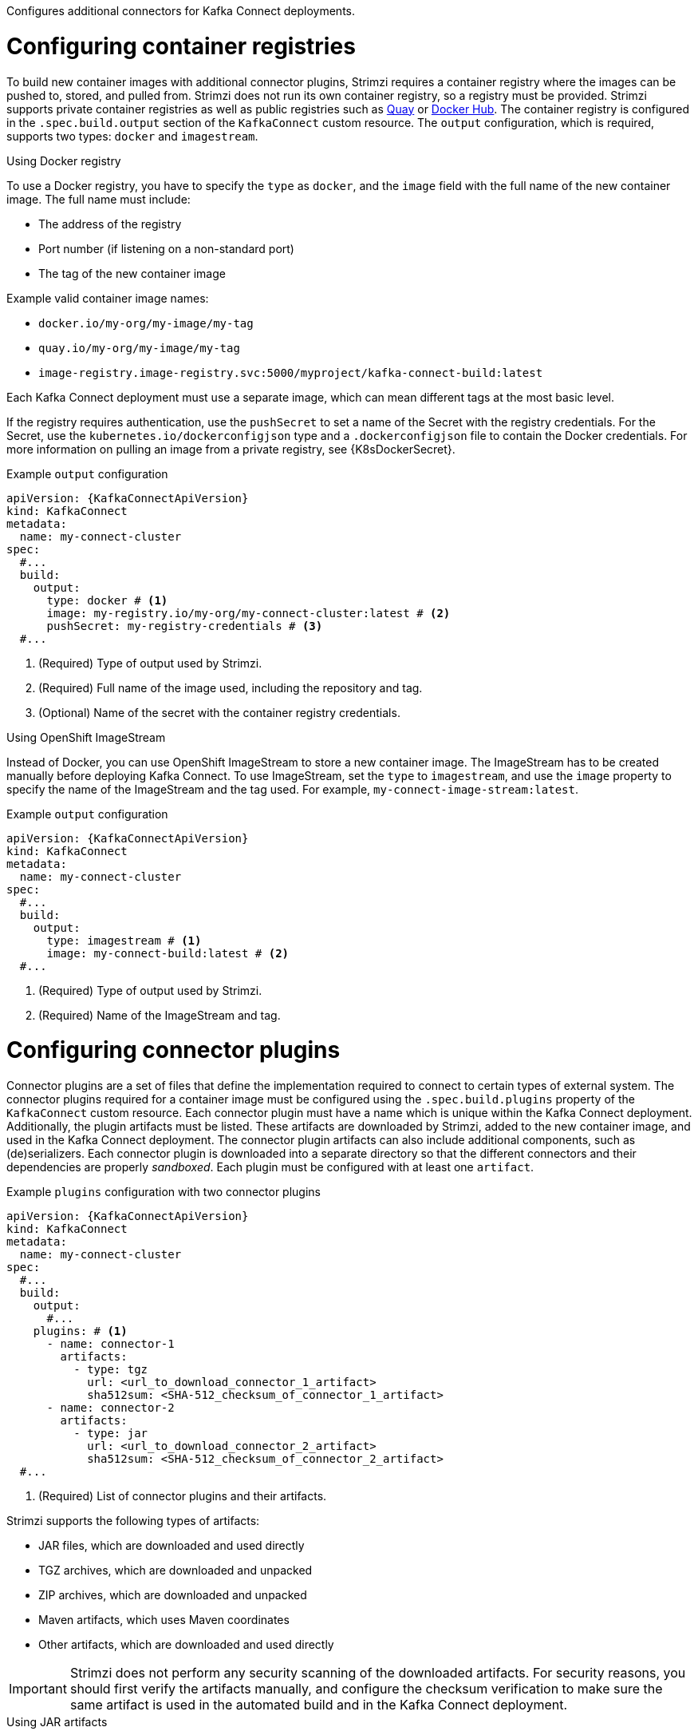 Configures additional connectors for Kafka Connect deployments.

= Configuring container registries

To build new container images with additional connector plugins, Strimzi requires a container registry where the images can be pushed to, stored, and pulled from.
Strimzi does not run its own container registry, so a registry must be provided.
Strimzi supports private container registries as well as public registries such as link:https://quay.io/[Quay^] or link:https://hub.docker.com//[Docker Hub^].
The container registry is configured in the `.spec.build.output` section of the `KafkaConnect` custom resource.
The `output` configuration, which is required, supports two types: `docker` and `imagestream`.

.Using Docker registry

To use a Docker registry, you have to specify the `type` as `docker`, and the `image` field with the full name of the new container image.
The full name must include:

* The address of the registry
* Port number (if listening on a non-standard port)
* The tag of the new container image

Example valid container image names:

* `docker.io/my-org/my-image/my-tag`
* `quay.io/my-org/my-image/my-tag`
* `image-registry.image-registry.svc:5000/myproject/kafka-connect-build:latest`

Each Kafka Connect deployment must use a separate image, which can mean different tags at the most basic level.

If the registry requires authentication, use the `pushSecret` to set a name of the Secret with the registry credentials.
For the Secret, use the `kubernetes.io/dockerconfigjson` type and a `.dockerconfigjson` file to contain the Docker credentials.
For more information on pulling an image from a private registry, see {K8sDockerSecret}.

[source,yaml,subs=attributes+,options="nowrap"]
.Example `output` configuration
----
apiVersion: {KafkaConnectApiVersion}
kind: KafkaConnect
metadata:
  name: my-connect-cluster
spec:
  #...
  build:
    output:
      type: docker # <1>
      image: my-registry.io/my-org/my-connect-cluster:latest # <2>
      pushSecret: my-registry-credentials # <3>
  #...
----
<1> (Required) Type of output used by Strimzi.
<2> (Required) Full name of the image used, including the repository and tag.
<3> (Optional) Name of the secret with the container registry credentials.

.Using OpenShift ImageStream

Instead of Docker, you can use OpenShift ImageStream to store a new container image.
The ImageStream has to be created manually before deploying Kafka Connect.
To use ImageStream, set the `type` to `imagestream`, and use the `image` property to specify the name of the ImageStream and the tag used.
For example, `my-connect-image-stream:latest`.

[source,yaml,subs=attributes+,options="nowrap"]
.Example `output` configuration
----
apiVersion: {KafkaConnectApiVersion}
kind: KafkaConnect
metadata:
  name: my-connect-cluster
spec:
  #...
  build:
    output:
      type: imagestream # <1>
      image: my-connect-build:latest # <2>
  #...
----
<1> (Required) Type of output used by Strimzi.
<2> (Required) Name of the ImageStream and tag.

= Configuring connector plugins 

Connector plugins are a set of files that define the implementation required to connect to certain types of external system.
The connector plugins required for a container image must be configured using the `.spec.build.plugins` property of the `KafkaConnect` custom resource.
Each connector plugin must have a name which is unique within the Kafka Connect deployment.
Additionally, the plugin artifacts must be listed.
These artifacts are downloaded by Strimzi, added to the new container image, and used in the Kafka Connect deployment.
The connector plugin artifacts can also include additional components, such as (de)serializers.
Each connector plugin is downloaded into a separate directory so that the different connectors and their dependencies are properly _sandboxed_.
Each plugin must be configured with at least one `artifact`.

[source,yaml,subs=attributes+,options="nowrap"]
.Example `plugins` configuration with two connector plugins
----
apiVersion: {KafkaConnectApiVersion}
kind: KafkaConnect
metadata:
  name: my-connect-cluster
spec:
  #...
  build:
    output:
      #...
    plugins: # <1>
      - name: connector-1
        artifacts:
          - type: tgz
            url: <url_to_download_connector_1_artifact>
            sha512sum: <SHA-512_checksum_of_connector_1_artifact>
      - name: connector-2
        artifacts:
          - type: jar
            url: <url_to_download_connector_2_artifact>
            sha512sum: <SHA-512_checksum_of_connector_2_artifact>
  #...
----
<1> (Required) List of connector plugins and their artifacts.

Strimzi supports the following types of artifacts:

--
* JAR files, which are downloaded and used directly
* TGZ archives, which are downloaded and unpacked
* ZIP archives, which are downloaded and unpacked
* Maven artifacts, which uses Maven coordinates
* Other artifacts, which are downloaded and used directly
--

IMPORTANT: Strimzi does not perform any security scanning of the downloaded artifacts.
For security reasons, you should first verify the artifacts manually, and configure the checksum verification to make sure the same artifact is used in the automated build and in the Kafka Connect deployment.

.Using JAR artifacts

JAR artifacts represent a JAR file that is downloaded and added to a container image.
To use a JAR artifacts, set the `type` property to `jar`, and specify the download location using the `url` property.

Additionally, you can specify a SHA-512 checksum of the artifact.
If specified, Strimzi will verify the checksum of the artifact while building the new container image.

[source,yaml,subs=attributes+,options="nowrap"]
.Example JAR artifact
----
apiVersion: {KafkaConnectApiVersion}
kind: KafkaConnect
metadata:
  name: my-connect-cluster
spec:
  #...
  build:
    output:
      #...
    plugins:
      - name: my-plugin
        artifacts:
          - type: jar # <1>
            url: https://my-domain.tld/my-jar.jar # <2>
            sha512sum: 589...ab4 # <3>
          - type: jar
            url: https://my-domain.tld/my-jar2.jar
  #...
----
<1> (Required) Type of artifact.
<2> (Required) URL from which the artifact is downloaded.
<3> (Optional) SHA-512 checksum to verify the artifact.

.Using TGZ artifacts

TGZ artifacts are used to download TAR archives that have been compressed using Gzip compression.
The TGZ artifact can contain the whole Kafka Connect connector, even when comprising multiple different files.
The TGZ artifact is automatically downloaded and unpacked by Strimzi while building the new container image.
To use TGZ artifacts, set the `type` property to `tgz`, and specify the download location using the `url` property.

Additionally, you can specify a SHA-512 checksum of the artifact.
If specified, Strimzi will verify the checksum before unpacking it and building the new container image.

[source,yaml,subs=attributes+,options="nowrap"]
.Example TGZ artifact
----
apiVersion: {KafkaConnectApiVersion}
kind: KafkaConnect
metadata:
  name: my-connect-cluster
spec:
  #...
  build:
    output:
      #...
    plugins:
      - name: my-plugin
        artifacts:
          - type: tgz # <1>
            url: https://my-domain.tld/my-connector-archive.tgz # <2>
            sha512sum: 158...jg10 # <3>
  #...
----
<1> (Required) Type of artifact.
<2> (Required) URL from which the archive is downloaded.
<3> (Optional) SHA-512 checksum to verify the artifact.

.Using ZIP artifacts

ZIP artifacts are used to download ZIP compressed archives.
Use ZIP artifacts in the same way as the TGZ artifacts described in the previous section.
The only difference is you specify `type: zip` instead of  `type: tgz`.

.Using Maven artifacts

`maven` artifacts are used to specify connector plugin artifacts as Maven coordinates.
The Maven coordinates identify plugin artifacts and dependencies so that they can be located and fetched from a Maven repository.

NOTE: The Maven repository must be accessible for the connector build process to add the artifacts to the container image.

[source,yaml,subs=attributes+,options="nowrap"]
.Example Maven artifact
----
apiVersion: {KafkaConnectApiVersion}
kind: KafkaConnect
metadata:
  name: my-connect-cluster
spec:
  #...
  build:
    output:
      #...
    plugins:
      - name: my-plugin
        artifacts:
          - type: maven # <1>
            repository: https://mvnrepository.com # <2>
            group: <maven_group> # <3>
            artifact: <maven_artifact> # <4>
            version:  <maven_version_number> # <5>
  #...
----
<1> (Required) Type of artifact.
<2> (Optional) Maven repository to download the artifacts from. If you do not specify a repository, {MavenCentral} is used by default.
<3> (Required) Maven group ID.
<4> (Required) Maven artifact type.
<5> (Required) Maven version number.

.Using `other` artifacts

`other` artifacts represent any kind of file that is downloaded and added to a container image.
If you want to use a specific name for the artifact in the resulting container image, use the `fileName` field.
If a file name is not specified, the file is named based on the URL hash.

Additionally, you can specify a SHA-512 checksum of the artifact.
If specified, Strimzi will verify the checksum of the artifact while building the new container image.

[source,yaml,subs=attributes+,options="nowrap"]
.Example `other` artifact
----
apiVersion: {KafkaConnectApiVersion}
kind: KafkaConnect
metadata:
  name: my-connect-cluster
spec:
  #...
  build:
    output:
      #...
    plugins:
      - name: my-plugin
        artifacts:
          - type: other  # <1>
            url: https://my-domain.tld/my-other-file.ext  # <2>
            sha512sum: 589...ab4  # <3>
            fileName: name-the-file.ext  # <4>
  #...
----
<1> (Required) Type of artifact.
<2> (Required) URL from which the artifact is downloaded.
<3> (Optional) SHA-512 checksum to verify the artifact.
<4> (Optional) The name under which the file is stored in the resulting container image.

